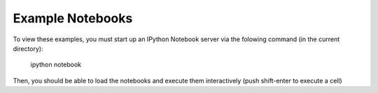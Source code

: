 Example Notebooks
=================

To view these examples, you must start up an IPython Notebook server
via the folowing command (in the current directory):

  ipython notebook

Then, you should be able to load the notebooks and execute them
interactively (push shift-enter to execute a cell)

